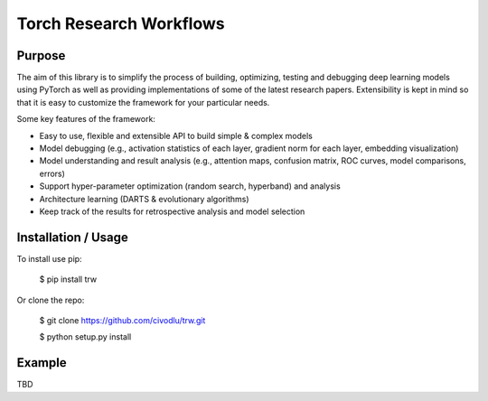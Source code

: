Torch Research Workflows
========================

.. image:: https://dev.azure.com/civodlu/trw/_apis/build/status/civodlu.trw?branchName=master
   :target: https://dev.azure.com/civodlu/trw/_build/results
   
.. image:: https://readthedocs.org/projects/trw/badge/?version=latest
   :target: https://trw.readthedocs.io/en/latest/?badge=latest
   :alt: Documentation Status

Purpose
-------

The aim of this library is to simplify the process of building, optimizing, testing and debugging
deep learning models using PyTorch as well as providing implementations of some of the latest
research papers. Extensibility is kept in mind so that it is easy to customize the framework for
your particular needs.

Some key features of the framework:

* Easy to use, flexible and extensible API to build simple & complex models 
* Model debugging (e.g., activation statistics of each layer, gradient norm for each layer, embedding visualization)
* Model understanding and result analysis (e.g., attention maps, confusion matrix, ROC curves, model comparisons, errors)
* Support hyper-parameter optimization (random search, hyperband) and analysis
* Architecture learning (DARTS & evolutionary algorithms)
* Keep track of the results for retrospective analysis and model selection

Installation / Usage
--------------------

To install use pip:

    $ pip install trw


Or clone the repo:

    $ git clone https://github.com/civodlu/trw.git
    
    $ python setup.py install
    
Example
-------

TBD
